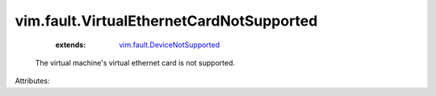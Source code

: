 .. _vim.fault.DeviceNotSupported: ../../vim/fault/DeviceNotSupported.rst


vim.fault.VirtualEthernetCardNotSupported
=========================================
    :extends:

        `vim.fault.DeviceNotSupported`_

  The virtual machine's virtual ethernet card is not supported.

Attributes:




